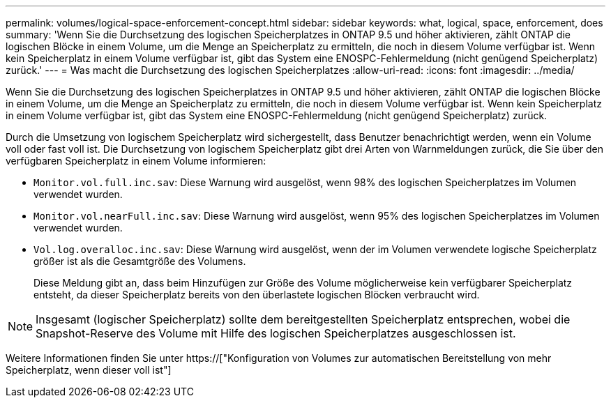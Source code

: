 ---
permalink: volumes/logical-space-enforcement-concept.html 
sidebar: sidebar 
keywords: what, logical, space, enforcement, does 
summary: 'Wenn Sie die Durchsetzung des logischen Speicherplatzes in ONTAP 9.5 und höher aktivieren, zählt ONTAP die logischen Blöcke in einem Volume, um die Menge an Speicherplatz zu ermitteln, die noch in diesem Volume verfügbar ist. Wenn kein Speicherplatz in einem Volume verfügbar ist, gibt das System eine ENOSPC-Fehlermeldung (nicht genügend Speicherplatz) zurück.' 
---
= Was macht die Durchsetzung des logischen Speicherplatzes
:allow-uri-read: 
:icons: font
:imagesdir: ../media/


[role="lead"]
Wenn Sie die Durchsetzung des logischen Speicherplatzes in ONTAP 9.5 und höher aktivieren, zählt ONTAP die logischen Blöcke in einem Volume, um die Menge an Speicherplatz zu ermitteln, die noch in diesem Volume verfügbar ist. Wenn kein Speicherplatz in einem Volume verfügbar ist, gibt das System eine ENOSPC-Fehlermeldung (nicht genügend Speicherplatz) zurück.

Durch die Umsetzung von logischem Speicherplatz wird sichergestellt, dass Benutzer benachrichtigt werden, wenn ein Volume voll oder fast voll ist. Die Durchsetzung von logischem Speicherplatz gibt drei Arten von Warnmeldungen zurück, die Sie über den verfügbaren Speicherplatz in einem Volume informieren:

* `Monitor.vol.full.inc.sav`: Diese Warnung wird ausgelöst, wenn 98% des logischen Speicherplatzes im Volumen verwendet wurden.
* `Monitor.vol.nearFull.inc.sav`: Diese Warnung wird ausgelöst, wenn 95% des logischen Speicherplatzes im Volumen verwendet wurden.
* `Vol.log.overalloc.inc.sav`: Diese Warnung wird ausgelöst, wenn der im Volumen verwendete logische Speicherplatz größer ist als die Gesamtgröße des Volumens.
+
Diese Meldung gibt an, dass beim Hinzufügen zur Größe des Volume möglicherweise kein verfügbarer Speicherplatz entsteht, da dieser Speicherplatz bereits von den überlastete logischen Blöcken verbraucht wird.



[NOTE]
====
Insgesamt (logischer Speicherplatz) sollte dem bereitgestellten Speicherplatz entsprechen, wobei die Snapshot-Reserve des Volume mit Hilfe des logischen Speicherplatzes ausgeschlossen ist.

====
Weitere Informationen finden Sie unter https://["Konfiguration von Volumes zur automatischen Bereitstellung von mehr Speicherplatz, wenn dieser voll ist"]
